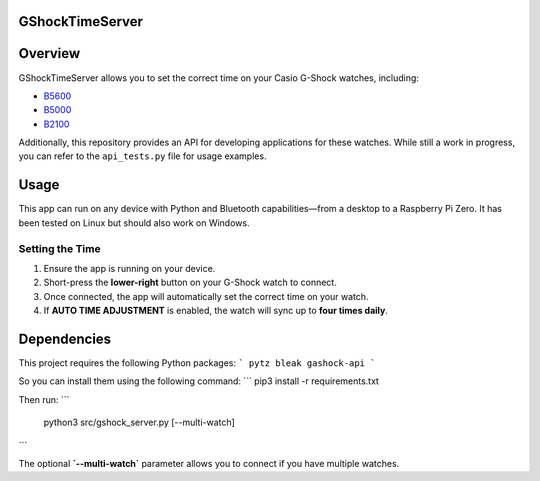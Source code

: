 GShockTimeServer
================

Overview
========
GShockTimeServer allows you to set the correct time on your Casio G-Shock watches, including:

- `B5600 <https://amzn.to/3Mt68Qb>`__
- `B5000 <https://amzn.to/4194M13>`__
- `B2100 <https://amzn.to/3MUDCGY>`__

Additionally, this repository provides an API for developing applications for these watches.  
While still a work in progress, you can refer to the ``api_tests.py`` file for usage examples.

Usage
=====
This app can run on any device with Python and Bluetooth capabilities—from a desktop to a Raspberry Pi Zero.  
It has been tested on Linux but should also work on Windows.

.. image:: images/pizero.jpg
   :alt: Pi Zero Running the Server
   :align: center

Setting the Time
----------------
1. Ensure the app is running on your device.
2. Short-press the **lower-right** button on your G-Shock watch to connect.
3. Once connected, the app will automatically set the correct time on your watch.
4. If **AUTO TIME ADJUSTMENT** is enabled, the watch will sync up to **four times daily**.

Dependencies
============

This project requires the following Python packages:
```
pytz
bleak
gashock-api
```

So you can install them using the following command:
```
pip3 install -r requirements.txt

Then run:
```
   python3 src/gshock_server.py [--multi-watch]
```   

The optional **`--multi-watch`** parameter allows you to connect if you have multiple watches.
